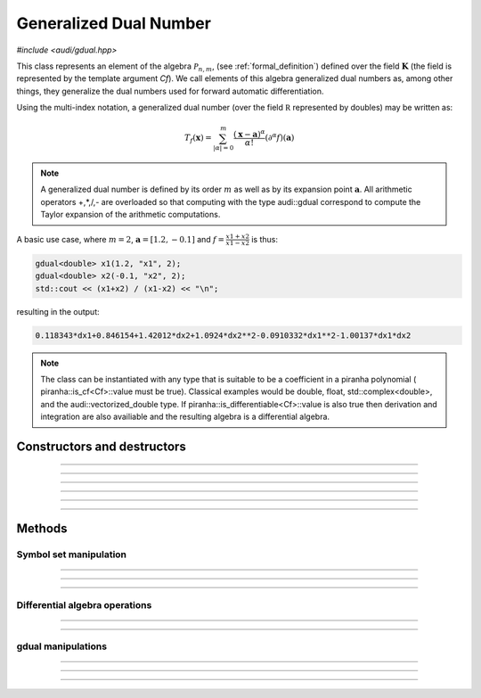 Generalized Dual Number
========================

*#include <audi/gdual.hpp>*

.. cpp:class:: template <typename Cf> gdual

This class represents an element of the algebra :math:`\mathcal P_{n,m}`, (see :ref:`formal_definition`) defined
over the field :math:`\mathbf K` (the field is represented by the template argument *Cf*). We call elements of this algebra
generalized dual numbers as, among other things, they generalize the dual numbers used for forward automatic differentiation.

Using the multi-index notation, a generalized dual number (over the field :math:`\mathbb R` represented by doubles) may be written as:

.. math::

   T_f(\mathbf x) = \sum_{|\alpha| = 0}^m  \frac{(\mathbf x-\mathbf a)^\alpha}{\alpha!}(\partial^\alpha f)(\mathbf a)

.. note::

   A generalized dual number is defined by its order :math:`m` as well as by its expansion point :math:`\mathbf a`. 
   All arithmetic operators +,*,/,- are overloaded so that computing with the type audi::gdual correspond to compute the
   Taylor expansion of the arithmetic computations.

A basic use case, where :math:`m = 2`, :math:`\mathbf a = [1.2, -0.1]` and :math:`f = \frac{x1+x2}{x1-x2}` is thus:

.. code::

   gdual<double> x1(1.2, "x1", 2);
   gdual<double> x2(-0.1, "x2", 2);
   std::cout << (x1+x2) / (x1-x2) << "\n";

resulting in the output:

.. code::

   0.118343*dx1+0.846154+1.42012*dx2+1.0924*dx2**2-0.0910332*dx1**2-1.00137*dx1*dx2

.. note::

  The class can be instantiated with any type that is suitable to be a coefficient in a piranha polynomial (
  piranha::is_cf<Cf>::value must be true). Classical examples would be double, float, std::complex<double>, and
  the audi::vectorized_double type. If piranha::is_differentiable<Cf>::value is also true then derivation
  and integration are also availiable and the resulting algebra is a differential algebra.


Constructors and destructors
------------------------------------------------------

.. cpp:function:: template <typename T> explicit gdual(const T &c)

   .. note::  

      This constructor is only enabled if *T* is not a gdual and if a piranha::polynomial can be constructed with coefficients in *T*.

   Constructs a gdual of order :math:`m = 0` with only a constant term :math:`c`. Essentially :math:`T_f = c` in :math:`\mathcal P_{0,0}`

   :param c: The constant term :math:`c`.

------------------------------------------------------

.. cpp:function:: template <typename T> explicit gdual(const T &c, const std::string &symbol, unsigned m)

   .. note::  

      This constructor is only enabled if *T* is not a gdual and if a piranha::polynomial can be constructed with coefficients in *T*.

   Constructs a gdual of order :math:`m` representing a variable. Essentially :math:`T_f = c + dx` in :math:`\mathcal P_{1,m}`

   :param c: The constant term :math:`c`.
   :param symbol: The symbol that will represent the variable (e.g. :math:`x`).
   :param m: The truncation order of the algebra.

   :exception: std::invalid_argument if the symbol names starts already with "d" a differential. This avoids symbols like ddx in the piranha::polynomial.

------------------------------------------------------

.. cpp:function:: gdual()

   Default constructor. Constructs a gdual of order :math:`m = 0` with only a zero constant term :math:`c`. Essentially :math:`T_f = 0` in :math:`\mathcal P_{0,0}`

------------------------------------------------------

.. cpp:function:: gdual(const gdual &) = default

   Defaulted copy constructor.

------------------------------------------------------

.. cpp:function:: gdual(gdual &&) = default

   Defaulted move constructor.

------------------------------------------------------

.. cpp:function:: ~gdual()

   Destructor. Performs a sanity check on the truncation order and degree of the gdual.

------------------------------------------------------


Methods
-------

Symbol set manipulation
^^^^^^^^^^^^^^^^^^^^^^^

.. cpp:function:: auto get_symbol_set_size() const

   Returns the size of the symbol set of the piranha::polynomial

------------------------------------------------------

.. cpp:function:: std::vector<std::string> get_symbol_set() const

   Returns the symbol set stripping the differentials.

------------------------------------------------------

.. cpp:function:: void extend_symbol_set(const std::vector<std::string> &sym_vars)

   Adds some symbolic variables to the current piranha::polynomial
   This is useful in situations where some differential :math:`dx` does not
   appear as its coefficient is zero but we still want to treat the gdual as a function of 
   :math:`x` too (for example when extracting the relative coefficient)

   :param sym_vars: list of symbolic names. It must contain all symbolic names of
     the current piranha::polynomial. It may contain more. All symbols must start with the letter "d".

   :exception: std::invalid_argument if any symbol in *sym_vars* does not start with the letter "d"
     or if *sym_vars* does not contain all current symbols too.

------------------------------------------------------

Differential algebra operations
^^^^^^^^^^^^^^^^^^^^^^^^^^^^^^^

.. cpp:function:: template<> gdual integrate(const std::string &var_name)

   .. note::
      
      This template is only enabled if *Cf* satisfies piranha::is_differentiable, which is
      the case for float, double, std::complex and vectorized_double types. 

   Performs the integration of the gdual with respect to *var_name*. If the *var_name* differential is not in the symbol set
   of the piranha::polynomial it is added. 
   Note that Information may be lost as the truncation order is preserved.

   :param var_name: Symbol name (cannot start with "d").

   :exception: std::invalid_argument if *var_name* starts with the letter "d".

------------------------------------------------------

.. cpp:function:: template<> gdual partial(const std::string &var_name)

   .. note::
      
      This template is only enabled if *Cf* satisfies piranha::is_differentiable, which is
      the case for float, double, std::complex and vectorized_double types. 

   Performs the partial derivative of the gdual with respect to *var_name*. If the *var_name* differential is not in the symbol set
   of the piranha::polynomial it is added. 

   :param var_name: Symbol name (cannot start with "d").

   :exception: std::invalid_argument if *var_name* starts with the letter "d".

------------------------------------------------------

gdual manipulations
^^^^^^^^^^^^^^^^^^^

.. cpp:function:: template <typename T> gdual subs(const std::string &sym, const T &val) const

   Substitute the differential *sym* with *val*. The *Cf* type must be constructable from *val*.

   :param sym: The name of the differential to be substituted.
   :param val: The value to substitute *sym* with.
   :return: A new gdual with the substitution made.

------------------------------------------------------

.. cpp:function:: gdual subs(const std::string &sym, const gdual &val) const

   Substitute the differential *sym* with the gdual *val*

   :param sym: The name of the differential to be substituted.
   :param val: The value to substitute *sym* with.
   :return: A new gdual with the substitution made.

------------------------------------------------------

.. cpp:function:: gdual trim(double epsilon) const

   Sets to zero all coefficients of the gdual with absolute value smaller than *epsilon*.

   :param epsilon: Tolerance for the trim.
   :return: A new gdual without the trimmed coefficients.

------------------------------------------------------

.. cpp:function:: gdual extract_terms(unsigned degree) const

   Extracts all the monomials of a given *degree*.

   :param order: The monomials degree.
   :return:  A new gdual containing only the terms extracted, but preserving the truncation order of the original gdual.

   :exception: std::invalid_argument if the *degree* is higher than the gdual truncation order.